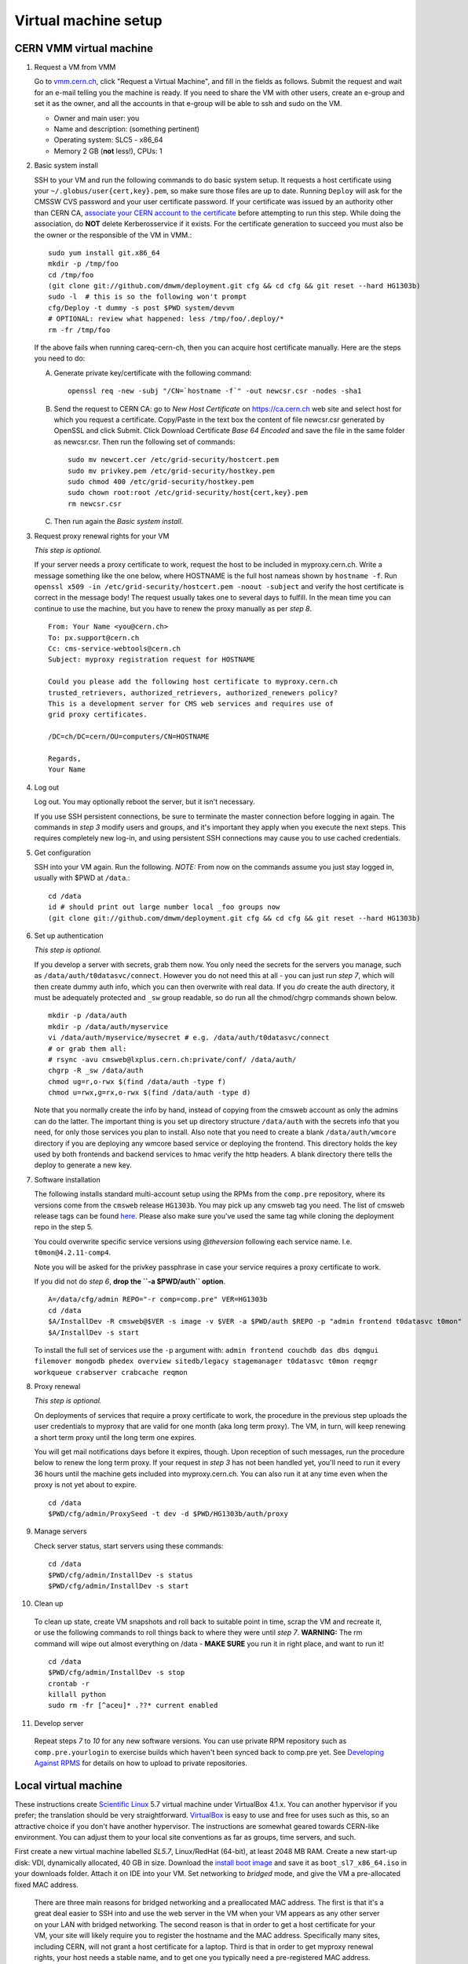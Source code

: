 Virtual machine setup
---------------------

CERN VMM virtual machine
^^^^^^^^^^^^^^^^^^^^^^^^

1. Request a VM from VMM

   Go to `vmm.cern.ch <https://vmm.cern.ch>`_, click "Request a Virtual Machine",
   and fill in the fields as follows. Submit the request and wait for an e-mail
   telling you the machine is ready. If you need to share the VM with other users,
   create an e-group and set it as the owner, and all the accounts in that
   e-group will be able to ssh and sudo on the VM.

   * Owner and main user: you
   * Name and description: (something pertinent)
   * Operating system: SLC5 - x86_64
   * Memory 2 GB (**not** less!), CPUs: 1

2. Basic system install

   SSH to your VM and run the following commands to do basic system setup.
   It requests a host certificate using your ``~/.globus/user{cert,key}.pem``,
   so make sure those files are up to date. Running ``Deploy`` will ask for
   the CMSSW CVS password and your user certificate password. If your
   certificate was issued by an authority other than CERN CA, `associate
   your CERN account to the certificate
   <https://ca.cern.ch/ca/Certificates/MapCertificate.aspx>`_ before attempting
   to run this step. While doing the association, do **NOT** delete Kerberosservice
   if it exists. For the certificate generation to succeed you must also be the
   owner or the responsible of the VM in VMM.::

       sudo yum install git.x86_64
       mkdir -p /tmp/foo
       cd /tmp/foo
       (git clone git://github.com/dmwm/deployment.git cfg && cd cfg && git reset --hard HG1303b)
       sudo -l  # this is so the following won't prompt
       cfg/Deploy -t dummy -s post $PWD system/devvm
       # OPTIONAL: review what happened: less /tmp/foo/.deploy/*
       rm -fr /tmp/foo

   If the above fails when running careq-cern-ch,
   then you can acquire host certificate manually. Here are the steps you need to do:

   A. Generate private key/certificate with the following command::

          openssl req -new -subj "/CN=`hostname -f`" -out newcsr.csr -nodes -sha1

   B. Send the request to CERN CA: go to *New Host Certificate* on
      https://ca.cern.ch web site and select host for which you request
      a certificate. Copy/Paste in the text box the content of file
      newcsr.csr generated by OpenSSL and click Submit. Click Download
      Certificate *Base 64 Encoded* and save the file in the same folder as
      newcsr.csr. Then run the following set of commands::

          sudo mv newcert.cer /etc/grid-security/hostcert.pem
          sudo mv privkey.pem /etc/grid-security/hostkey.pem
          sudo chmod 400 /etc/grid-security/hostkey.pem
          sudo chown root:root /etc/grid-security/host{cert,key}.pem
          rm newcsr.csr

   C. Then run again the *Basic system install*.

3. Request proxy renewal rights for your VM

   *This step is optional.*

   If your server needs a proxy certificate to work, request the host to be
   included in myproxy.cern.ch. Write a message something like the one below,
   where HOSTNAME is the full host nameas shown by ``hostname -f``. Run 
   ``openssl x509 -in /etc/grid-security/hostcert.pem -noout -subject``
   and verify the host certificate is correct in the message body! The request
   usually takes one to several days to fulfill. In the mean time you can continue
   to use the machine, but you have to renew the proxy manually as per *step 8*. ::

       From: Your Name <you@cern.ch>
       To: px.support@cern.ch
       Cc: cms-service-webtools@cern.ch
       Subject: myproxy registration request for HOSTNAME

       Could you please add the following host certificate to myproxy.cern.ch
       trusted_retrievers, authorized_retrievers, authorized_renewers policy?
       This is a development server for CMS web services and requires use of
       grid proxy certificates.

       /DC=ch/DC=cern/OU=computers/CN=HOSTNAME

       Regards,
       Your Name

4. Log out

   Log out. You may optionally reboot the server, but it isn't necessary.

   If you use SSH persistent connections, be sure to terminate the master
   connection before logging in again. The commands in *step 3* modify
   users and groups, and it's important they apply when you execute the
   next steps. This requires completely new log-in, and using persistent
   SSH connections may cause you to use cached credentials.


5. Get configuration

   SSH into your VM again. Run the following. *NOTE:* From now on the
   commands assume you just stay logged in, usually with $PWD at ``/data``.::

    cd /data
    id # should print out large number local _foo groups now
    (git clone git://github.com/dmwm/deployment.git cfg && cd cfg && git reset --hard HG1303b)


6. Set up authentication

   *This step is optional.*

   If you develop a server with secrets, grab them now. You only need the
   secrets for the servers you manage, such as
   ``/data/auth/t0datasvc/connect``. However you do not need this at all - you
   can just run *step 7*, which will then create dummy auth info, which
   you can then overwrite with real data. If you *do* create
   the auth directory, it must be adequately protected and ``_sw`` group
   readable, so do run all the chmod/chgrp commands shown below. ::

    mkdir -p /data/auth
    mkdir -p /data/auth/myservice
    vi /data/auth/myservice/mysecret # e.g. /data/auth/t0datasvc/connect
    # or grab them all:
    # rsync -avu cmsweb@lxplus.cern.ch:private/conf/ /data/auth/
    chgrp -R _sw /data/auth
    chmod ug=r,o-rwx $(find /data/auth -type f)
    chmod u=rwx,g=rx,o-rwx $(find /data/auth -type d)

   Note that you normally create the info by hand, instead of copying from
   the cmsweb account as only the admins can do the latter. The important
   thing is you set up directory structure ``/data/auth`` with the secrets
   info that you need, for only those services you plan to install. Also
   note that you need to create a blank ``/data/auth/wmcore`` directory
   if you are deploying any wmcore based service or deploying the frontend.
   This directory holds the key used by both frontends and backend services
   to hmac verify the http headers. A blank directory there tells the deploy
   to generate a new key.


7. Software installation

   The following installs standard multi-account setup using the RPMs from
   the ``comp.pre`` repository, where its versions come from the ``cmsweb``
   release ``HG1303b``. You may pick up any cmsweb tag you need. The list of
   cmsweb release tags can be found `here <https://github.com/dmwm/deployment/tags>`_.
   Please also make sure you've used the same tag while cloning the
   deployment repo in the step 5.

   You could overwrite specific service versions using
   *@theversion* following each service name. I.e. ``t0mon@4.2.11-comp4``.

   Note you will be asked for the privkey passphrase in case your service
   requires a proxy certificate to work.

   If you did not do *step 6*, **drop the ``-a $PWD/auth`` option**. ::

    A=/data/cfg/admin REPO="-r comp=comp.pre" VER=HG1303b
    cd /data
    $A/InstallDev -R cmsweb@$VER -s image -v $VER -a $PWD/auth $REPO -p "admin frontend t0datasvc t0mon"
    $A/InstallDev -s start

   To install the full set of services use the ``-p`` argument with:
   ``admin frontend couchdb das dbs dqmgui filemover mongodb phedex overview 
   sitedb/legacy stagemanager t0datasvc t0mon reqmgr workqueue crabserver 
   crabcache reqmon``


8. Proxy renewal

   *This step is optional.*

   On deployments of services that require a proxy certificate to work, the
   procedure in the previous step uploads the user credentials to myproxy
   that are valid for one month (aka long term proxy). The VM, in turn, 
   will keep renewing a short term proxy until the long term one expires.

   You will get mail notifications days before it expires, though.
   Upon reception of such messages, run the procedure below to renew the 
   long term proxy. If your request in *step 3* has not been handled yet,
   you'll need to run it every 36 hours until the machine gets included
   into myproxy.cern.ch. You can also run it at any time even when
   the proxy is not yet about to expire. ::

    cd /data
    $PWD/cfg/admin/ProxySeed -t dev -d $PWD/HG1303b/auth/proxy


9. Manage servers

   Check server status, start servers using these commands: ::

    cd /data
    $PWD/cfg/admin/InstallDev -s status
    $PWD/cfg/admin/InstallDev -s start


10. Clean up

   To clean up state, create VM snapshots and roll back to suitable point
   in time, scrap the VM and recreate it, or use the following commands to
   roll things back to where they were until *step 7*. **WARNING:** The rm
   command will wipe out almost everything on /data - **MAKE SURE** you run
   it in right place, and want to run it! ::

    cd /data
    $PWD/cfg/admin/InstallDev -s stop
    crontab -r
    killall python
    sudo rm -fr [^aceu]* .??* current enabled


11. Develop server

   Repeat steps *7* to *10* for any new software
   versions. You can use private RPM repository such as ``comp.pre.yourlogin``
   to exercise builds which haven't been synced back to comp.pre yet. See
   `Developing Against RPMS <../environ/rpm-dev.html>`_ for details on how to upload to private
   repositories.


Local virtual machine
^^^^^^^^^^^^^^^^^^^^^

These instructions create `Scientific Linux <http://scientificlinux.org>`_
5.7 virtual machine under VirtualBox 4.1.x. You can another hypervisor if
you prefer; the translation should be very straightforward. `VirtualBox
<http://www.virtualbox.org>`_ is easy to use and free for uses such as
this, so an attractive choice if you don't have another hypervisor. The
instructions are somewhat geared towards CERN-like environment. You can
adjust them to your local site conventions as far as groups, time servers,
and such.

First create a new virtual machine labelled *SL5.7*, Linux/RedHat (64-bit),
at least 2048 MB RAM. Create a new start-up disk: VDI, dynamically allocated,
40 GB in size. Download the `install boot image
<http://cern.ch/linux/scientific5/docs/repository/cern/slc5X/x86_64/images/boot.iso>`_
and save it as ``boot_sl7_x86_64.iso`` in your downloads folder. Attach it
on IDE into your VM. Set networking to *bridged* mode, and give the VM a
pre-allocated fixed MAC address.

  There are three main reasons for bridged networking and a preallocated
  MAC address. The first is that it's a great deal easier to SSH into and
  use the web server in the VM when your VM appears as any other server
  on your LAN with bridged networking. The second reason is that in order
  to get a host certificate for your VM, your site will likely require you
  to register the hostname and the MAC address. Specifically many sites,
  including CERN, will not grant a host certificate for a laptop. Third is
  that in order to get myproxy renewal rights, your host needs a stable
  name, and to get one you typically need a pre-registered MAC address.

Install minimal SL5.7 server into the VM using the boot image:

 * Language: English; Keyboard: us; Method: HTTP, DHCP no IPv6,
   ``linuxsoft.cern.ch``, ``/cern/slc5X/x86_64/``

 * OK to initialise partition table

 * Remove all partitions and create default layout:
   sda1:/boot 101 MB, sda2:LVM VG00 [LV01 swap 4000 MB, LV00 / ext3 rest]

 * Install grub loader [default]

 * Network: eth0, IPv4 DHCP, IPv6 Disabled, hostname via DHCP [default]

 * Region: Europe/Zurich, system clock uses UTC [default]

 * Set root password

 * Installation: server, customize now

   - Clear everything in: Desktop environments, Servers, Cluster Storage,
     Clustering, SLC Customizations

   - Applications: Text-based Internet (only)

   - Development: Development Libraries, Tools (only)

   - Base System: Administrative Tools, Base, Java (only)

 * After install remove CD, reboot into first boot:

   - Authentication: MD5 + shadow (no kerberos);

   - Firewall: enabled, SELinux: enforcing;
     Customize: ssh, Other ports: empty (remove afs3-callback:udp)

   - Keyboard: U.S. English

   - Network: DNS: Hostname: (give a name) (all other defaults)

   - System services: (defaults) + ntpd

   - Timezone: Europe/Zurich, system clock uses UTC; use ntp,
     servers: ip-time-{0,1,2}.cern.ch

   - Sound card: defaults (Intel 82801AA-ICH)

Now login as root and run the following, possibly adjusted for your site::

  vi /etc/ntp.conf   # server ip-time-{0,1,2}.cern.ch
  service ntpd restart
  yum -y update
  yum -y install zsh
  yum -y clean packages
  vi /etc/sudoers    # uncomment "%wheel ALL=(ALL) NOPASSWD: ALL"

  ME=<your_afs_login>
  echo your.account@cern.ch > /root/.forward
  groupadd -g 1399 zh
  useradd -M -g zh -G wheel -s /bin/zsh -u 12345 -c "Your Name" -d /home/$ME $ME
  passwd $ME
  mkdir -p /home/$ME /data
  chown -R $ME:zh /home/$ME /data

  # install guest additions
  mount /dev/cdrom /media && cd /media
  sh ./VBoxLinuxAdditions-amd64.run
  cd /; umount /dev/cdrom

  # upgrade zsh (optional)
  cp -p /bin/zsh{,.old}
  cd /tmp
  wget http://downloads.sourceforge.net/zsh/zsh-4.3.12.tar.bz2
  tar jxf zsh-*.tar.bz2
  cd zsh-*/
  ./configure --prefix=/usr --libdir=/usr/lib64 zsh_cv_sys_link=no
  make -j 2
  make install # DESTDIR=/tmp/foobar for test
  rm -f /bin/zsh; ln /usr/bin/zsh /bin/zsh
  rm -fr /tmp/zsh*

  # turn off
  shutdown -h 0

Create VM snapshot for installed state. Restart. Run post-install, e.g.
copy your shell environment::

  scp ~/.z{log{in,out},sh{env,rc}} your-vm-host:
  scp -rp ~/.globus your-vm-host:

Your VM is ready for use. SSH into it and deploy servers normally as
per `dev-vm instructions <https://cern.ch/cms-http-group/dev-vm.html>`_::

  # one-time preparation
  mkdir -p /tmp/foo
  cd /tmp/foo
  svn co svn+ssh://svn.cern.ch/reps/CMSDMWM/Infrastructure/trunk/Deployment cfg
  sudo -l
  cfg/Deploy -t dummy -s post $PWD system/devvm
  rm -fr /tmp/foo

  sudo yum -y install voms-clients myproxy
  B=/afs/cern.ch/project/gd/LCG-share/3.2.8-0
  sudo scp -rp you@lxplus.cern.ch:$B/glite/etc/vomses /etc/vomses
  sudo scp -rp you@lxplus.cern.ch:$B/external/etc/grid-security/vomsdir /etc/grid-security

  # server installation, using admin tools as shortcuts
  cd /data
  rsync -avu cmsweb@lxplus.cern.ch:private/conf/ /data/auth/
  chgrp -R _sw /data/auth
  chmod ug=r,o-rwx $(find /data/auth -type f)
  chmod u=rwx,g=rx,o-rwx $(find /data/auth -type d)

  A=/data/cfg/admin REPO="-r comp=comp.pre" VER=1111d
  PKGS="admin frontend base couchdb das dbs dbsweb dqmgui filemover mongodb phedex"
  PKGS="$PKGS overview sitedb/legacy stagemanager t0datasvc t0mon reqmgr workqueue"
  $A/InstallDev -s image -v hg$VER -a $PWD/auth ${=REPO} -p "$PKGS"
  $A/InstallDev -s start
  $A/InstallDev -s status

  # cleanup
  cd /data
  $A/InstallDev -s stop
  crontab -r
  killall python
  sudo rm -fr [^aceu]* .??* current enabled


Environment on a Mac OS X system
^^^^^^^^^^^^^^^^^^^^^^^^^^^^^^^^

This is really not a virtual machine environment, but there is experimental
support for settings this up on an OS X laptop. This has only been tested
with Snow Leopard::

  # Fake enough of grid environment
  sudo mkdir -p /etc/grid-security
  B=/afs/cern.ch/project/gd/LCG-share/3.2.8-0
  GS=/etc/grid-security BGS=$B/external/etc/grid-security
  sudo rsync -av --delete you@lxplus.cern.ch:$B/../certificates $GS/certificates/
  sudo rsync -av --delete you@lxplus.cern.ch:$B/glite/etc/vomses/ /etc/vomses/
  sudo rsync -av --delete you@lxplus.cern.ch:$B/glite/etc/vomses/ /etc/vomses/
  sudo rsync -av --delete you@lxplus.cern.ch:$BGS/vomsdir/ $GS/vomsdir/
  sudo chown -R root:$(id -gn root) /etc/grid-security /etc/vomses

  # Create accounts and all the rest; this installs into /users/cmssw/test
  # instead of using /data. You may need to iterate and copy a host cert
  # from somewhere into machine if the default rule doesn't work.
  mkdir -p /tmp/foo
  cd /tmp/foo
  svn co svn+ssh://svn.cern.ch/reps/CMSDMWM/Infrastructure/trunk/Deployment cfg
  sudo -l
  CMS_DEV_ROOT=/users/cmssw/test cfg/Deploy -t dummy -s post $PWD system/devmac
  cd; rm -fr /tmp/foo

  # Install software using roughly standard dev-vm instructions.
  cd /users/cmssw/test
  rsync -avu cmsweb@lxplus.cern.ch:private/conf/ $PWD/auth/
  chgrp -R _sw $PWD/auth
  chmod ug=r,o-rwx $(find $PWD/auth -type f)
  chmod u=rwx,g=rx,o-rwx $(find $PWD/auth -type d)

  cd /users/cmssw/test
  A=$PWD/cfg/admin REPO="-r comp=comp.pre" VER=1111a
  PKGS="admin frontend base couchdb das dbs dbsweb dqmgui filemover mongodb phedex"
  PKGS="$PKGS overview sitedb/legacy stagemanager t0datasvc t0mon reqmgr workqueue"
  $A/InstallDev -s image -v hg$VER -a $PWD/auth ${=REPO} -p "$PKGS"
  $A/InstallDev -s start

